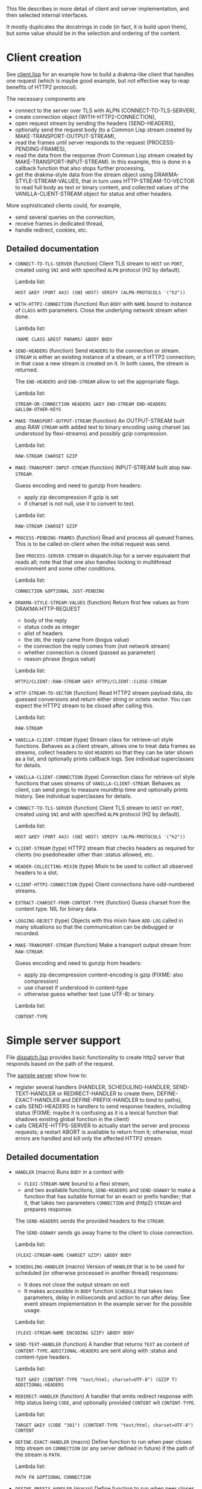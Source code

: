 This file describes in more detail of client and server implementation, and then selected internal interfaces.

It mostly duplicates the docstrings in code (in fact, it is build upon them), but some value should be in the selection and ordering of the content.

* Client creation
See [[file:client/client.lisp][client.lisp]] for an example how to build a drakma-like client that handles
one request (which is maybe good example, but not effective way to reap
benefits of HTTP2 protocol).

The necessary components are
- connect to the server over TLS with ALPN (CONNECT-TO-TLS-SERVER),
- create connection object (WITH-HTTP2-CONNECTION),
- open request stream by sending the headers (SEND-HEADERS),
- optionally send the request body (to a Common Lisp stream created by
  MAKE-TRANSPORT-OUTPUT-STREAM),
- read the frames until server responds to the request (PROCESS-PENDING-FRAMES),
- read the data from the response (from Common Lisp stream created by
  MAKE-TRANSPORT-INPUT-STREAM). In this example, this is done in a callback
  function that also stops further processing,
- get the drakma-style data from the stream object using
  DRAKMA-STYLE-STREAM-VALUES, that in turn uses HTTP-STREAM-TO-VECTOR to read
  full body as text or binary content, and collected values of the
  VANILLA-CLIENT-STREAM object for status and other headers.

More sophisticated clients could, for example,
- send several queries on the connection,
- receive frames in dedicated thread,
- handle redirect, cookies, etc.

** Detailed documentation

#+BEGIN: lisp-fns-doc :section http2::@client :package http2

- =CONNECT-TO-TLS-SERVER= (function)
   Client TLS stream to ~HOST~ on ~PORT~, created using ~SNI~ and with specified ~ALPN~
   protocol (H2 by default).

   Lambda list:
     : HOST &KEY (PORT 443) (SNI HOST) VERIFY (ALPN-PROTOCOLS '("h2"))
- =WITH-HTTP2-CONNECTION= (function)
   Run ~BODY~ with ~NAME~ bound to instance of ~CLASS~ with parameters.
     Close the underlying network stream when done.

   Lambda list:
     : (NAME CLASS &REST PARAMS) &BODY BODY
- =SEND-HEADERS= (function)
   Send ~HEADERS~ to the connection or stream. ~STREAM~ is either an existing instance
   of a stream, or a HTTP2 connection; in that case a new stream is created on
   it. In both cases, the stream is returned.

   The ~END-HEADERS~ and ~END-STREAM~ allow to set the appropriate flags.

   Lambda list:
     : STREAM-OR-CONNECTION HEADERS &KEY END-STREAM END-HEADERS
     : &ALLOW-OTHER-KEYS
- =MAKE-TRANSPORT-OUTPUT-STREAM= (function)
   An OUTPUT-STREAM built atop RAW ~STREAM~ with added text to binary encoding using
   charset (as understood by flexi-streams) and possibly gzip compression.

   Lambda list:
     : RAW-STREAM CHARSET GZIP
- =MAKE-TRANSPORT-INPUT-STREAM= (function)
   INPUT-STREAM built atop ~RAW-STREAM~.

   Guess encoding and need to gunzip from headers:
   - apply zip decompression if gzip is set
   - if charset is not null, use it to convert to text.

   Lambda list:
     : RAW-STREAM CHARSET GZIP
- =PROCESS-PENDING-FRAMES= (function)
   Read and process all queued frames. This is to be called on client when the
   initial request was send.

   See ~PROCESS-SERVER-STREAM~ in dispatch.lisp for a server equivalent that reads
   all; note that that one also handles locking in multithread environment and some
   other conditions.

   Lambda list:
     : CONNECTION &OPTIONAL JUST-PENDING
- =DRAKMA-STYLE-STREAM-VALUES= (function)
   Return first few values as from DRAKMA:HTTP-REQUEST
   - body of the reply
   - status code as integer
   - alist of headers
   - the ~URL~ the reply came from (bogus value)
   - the connection the reply comes from (not network stream)
   - whether connection is closed (passed as parameter)
   - reason phrase (bogus value)

   Lambda list:
     : HTTP2/CLIENT::RAW-STREAM &KEY HTTP2/CLIENT::CLOSE-STREAM
- =HTTP-STREAM-TO-VECTOR= (function)
   Read HTTP2 stream payload data, do guessed conversions and return either
   string or octets vector. You can expect the HTTP2 stream to be closed after calling
   this.

   Lambda list:
     : RAW-STREAM
- =VANILLA-CLIENT-STREAM= (type)
   Stream class for retrieve-url style functions. Behaves as a client stream,
      allows one to treat data frames as streams, collect headers to slot ~HEADERS~
      so that they can be later shown as a list, and optionally prints callback
      logs. See individual superclasses for details.

- =VANILLA-CLIENT-CONNECTION= (type)
   Connection class for retrieve-url style functions that uses streams of
      ~VANILLA-CLIENT-STREAM~. Behaves as client, can send pings to measure roundtrip
      time and optionally prints history. See individual superclasses for details.

- =CONNECT-TO-TLS-SERVER= (function)
   Client TLS stream to ~HOST~ on ~PORT~, created using ~SNI~ and with specified ~ALPN~
   protocol (H2 by default).

   Lambda list:
     : HOST &KEY (PORT 443) (SNI HOST) VERIFY (ALPN-PROTOCOLS '("h2"))

- =CLIENT-STREAM= (type)
   HTTP2 stream that checks headers as required for clients (no psedoheader other
   than :status allowed, etc.

- =HEADER-COLLECTING-MIXIN= (type)
   Mixin to be used to collect all observed headers to a slot.

- =CLIENT-HTTP2-CONNECTION= (type)
   Client connections have odd-numbered streams.


- =EXTRACT-CHARSET-FROM-CONTENT-TYPE= (function)
   Guess charset from the content type. NIL for binary data.

- =LOGGING-OBJECT= (type)
   Objects with this mixin have ~ADD-LOG~ called in many situations so that the
   communication can be debugged or recorded.

- =MAKE-TRANSPORT-STREAM= (function)
   Make a transport output stream from ~RAW-STREAM~.

   Guess encoding and need to gunzip from headers:
   - apply zip decompression content-encoding is gzip (FIXME: also compression)
   - use charset if understood in content-type
   - otherwise guess whether text (use UTF-8) or binary.

   Lambda list:
     : CONTENT-TYPE

   #+END:

* Simple server support

File [[./server/dispatch.lisp][dispatch.lisp]] provides basic functionality to create http2 server that
responds based on the path of the request.

The [[./server/server.lisp][sample server]] show how to:
- register several handlers (HANDLER, SCHEDULING-HANDLER, SEND-TEXT-HANDLER or
  REDIRECT-HANDLER to create them, DEFINE-EXACT-HANDLER and
  DEFINE-PREFIX-HANDLER to bind to paths),
- calls SEND-HEADERS in handlers to send response headers, including status
  (FIXME: maybe it is confusing as it is a lexical function that shadows
  existing global function in the client)
- calls CREATE-HTTPS-SERVER to actually start the server and process requests; a
  restart ABORT is available to return from it; otherwise, most errors are
  handled and kill only the affected HTTP2 stream.

** Detailed documentation
#+BEGIN: lisp-fns-doc :section http2::@server :package http2

- =HANDLER= (macro)
   Runs ~BODY~ in a context with
   - ~FLEXI-STREAM-NAME~ bound to a flexi stream,
   - and two available functions, ~SEND-HEADERS~ and ~SEND-GOAWAY~ to make a function
     that has suitable format for an exact or prefix handler; that it, that takes
     two parameters ~CONNECTION~ and (http2) ~STREAM~ and prepares response.

   The ~SEND-HEADERS~ sends the provided headers to the ~STREAM~.

   The ~SEND-GOAWAY~ sends go away frame to the client to close connection.

   Lambda list:
     : (FLEXI-STREAM-NAME CHARSET GZIP) &BODY BODY
- =SCHEDULING-HANDLER= (macro)
   Version of ~HANDLER~ that is to be used for scheduled (or otherwise processed in
   another thread) responses:
   - It does not close the output stream on exit
   - It makes accessible in ~BODY~ function ~SCHEDULE~ that takes two parameters, delay in miliseconds and action to run after delay. See event stream implementation in the example server for the possible usage.

   Lambda list:
     : (FLEXI-STREAM-NAME ENCODING GZIP) &BODY BODY
- =SEND-TEXT-HANDLER= (function)
   A handler that returns ~TEXT~ as content of ~CONTENT-TYPE~.
   ~ADDITIONAL-HEADERS~ are sent along with :status and content-type
   headers.

   Lambda list:
     : TEXT &KEY (CONTENT-TYPE "text/html; charset=UTF-8") (GZIP T)
     : ADDITIONAL-HEADERS
- =REDIRECT-HANDLER= (function)
   A handler that emits redirect response with http status being ~CODE~, and
   optionally provided ~CONTENT~ wit ~CONTENT-TYPE~.

   Lambda list:
     : TARGET &KEY (CODE "301") (CONTENT-TYPE "text/html; charset=UTF-8")
     : CONTENT
- =DEFINE-EXACT-HANDLER= (macro)
   Define function to run when peer closes http stream on ~CONNECTION~ (or any
   server defined in future) if the path of the stream is ~PATH~.

   Lambda list:
     : PATH FN &OPTIONAL CONNECTION
- =DEFINE-PREFIX-HANDLER= (macro)
   Define function to run when peer closes http stream on ~CONNECTION~ (or any
   server defined in future) if the path of the stream starts with ~PREFIX~.

   Lambda list:
     : PREFIX FN &OPTIONAL CONNECTION
- =PROCESS-SERVER-STREAM= (function)
   Make a HTTP2 connection of ~CONNECTION-CLASS~ on the underlying ~STREAM~ (that is a
   stream in Common Lisp sense, so either network stream or even standard io) and
   read frames from it until ~END-OF-FILE~ (client closed the underlying stream - or
   maybe we do) or ~GO-AWAY~ (client closes connection - or maybe we do) is
   signalled.

   Lambda list:
     : STREAM &KEY (CONNECTION-CLASS 'VANILLA-SERVER-CONNECTION) CONNECTION
- =DISPATCHER-MIXIN= (class)
   Server with behaviour that is defined by two sets of handlers, exact and
   prefix. Appropriate handler is run to process the request when peer closes the
   http2 stream. The exact handler must match fully the path (i.e., excluding
   query), the path must start with the prefix handler to match.

   Protocol and domain are not checked. The behaviour is implemented in the
   appropriate ~PEER-ENDS-HTTP-STREAM~ method.

   The handlers are set using ~DEFINE-PREFIX-HANDLER~ or ~DEFINE-EXACT-HANDLER~, and
   are functions typically created by ~HANDLER~ macro, or (in simple cases) by
   ~REDIRECT-HANDLER~ or ~SEND-TEXT-HANDLER~ functions.

     Superclasses:
     : STANDARD-OBJECT

- =VANILLA-SERVER-CONNECTION= (class)
   A server connection that spawns streams of ~VANILLA-SERVER-STREAM~ type when a
   new stream is requested, allows scheduled or other asynchronous writes, and
   optionally prints activities.

     Superclasses:
     : SERVER-HTTP2-CONNECTION DISPATCHER-MIXIN HISTORY-PRINTING-OBJECT

- =VANILLA-SERVER-STREAM= (class)
   A server-side stream that can be used as a binary output stream, optionally
   prints activities, and reads full body from client if clients sends one.

     Superclasses:
     : SERVER-STREAM BODY-COLLECTING-MIXIN HISTORY-PRINTING-OBJECT

- =KILL-SERVER= (restart)
   Kill server and close its underlying network stream. Bound in
   ~CREATE-HTTPS-SERVER~.


#+END:
* Changing internals: Callbacks
#+BEGIN: lisp-fns-doc :section http2::@callbacks :package http2
The reader functions for individual frames may call a callback that is supposed
to handle received frame in some way. All callbacks have stream or connection as
the first parameter.

In addition to the behaviour described below, all callback log the behaviour
when relevant stream or connection has logging-object as superclass.

- =PEER-OPENS-HTTP-STREAM= (function)
   Unknown stream ID was sent by the other side - i.e., from headers frame. Should
    return an object representing new stream.

   Lambda list:
     : CONNECTION STREAM-ID FRAME-TYPE
- =PEER-SENDS-PUSH-PROMISE= (function)
   This should be called on push promise (FIXME: and maybe it is not, and maybe
   the parameters should be different anyway). By default throws an error.

   Lambda list:
     : STREAM
- =APPLY-DATA-FRAME= (function)
   Data frame is received by a stream.
    By default does nothing; there are several mixins that implement reading the
    data.

   Lambda list:
     : STREAM PAYLOAD
- =APPLY-STREAM-PRIORITY= (function)
   Called when priority frame - or other frame with priority settings set -
   arrives. Does nothing, as priorities are deprecated in RFC9113 anyway.

   Lambda list:
     : STREAM EXCLUSIVE WEIGHT STREAM-DEPENDENCY
- =APPLY-WINDOW-SIZE-INCREMENT= (function)
   Called on window update frame. By default, increases ~PEER-WINDOW-SIZE~ slot of
   the strem or connection.

   Lambda list:
     : OBJECT INCREMENT
- =PEER-RESETS-STREAM= (function)
   The RST_STREAM frame fully terminates the referenced stream and
      causes it to enter the "closed" state.  After receiving a RST_STREAM
      on a stream, the receiver MUST ~NOT~ send additional frames for that
      stream, with the exception of ~PRIORITY~.  However, after sending the
      RST_STREAM, the sending endpoint MUST be prepared to receive and
      process additional frames sent on the stream that might have been
      sent by the peer prior to the arrival of the RST_STREAM.

   Lambda list:
     : STREAM ERROR-CODE
- =SET-PEER-SETTING= (function)
   Process received information about peers setting.

   The setting relates to the ~CONNECTION~. ~NAME~ is a keyword symbol (see
   *SETTINGS-ALIST*, subject to possible change to 16bit number in future) and ~VALUE~ is
   32bit number.

   Lambda list:
     : CONNECTION NAME VALUE
- =PEER-EXPECTS-SETTINGS-ACK= (function)
   Called when settings-frame without ~ACK~ is received, after individual
   ~SET-PEER-SETTING~ calls. By default, send ~ACK~ frame.

   Lambda list:
     : CONNECTION
- =PEER-ACKS-SETTINGS= (function)
   Called when SETTINGS-FRAME with ~ACK~ flag is received. By default does nothing.

   Lambda list:
     : CONNECTION
- =PEER-ENDS-HTTP-STREAM= (function)
   Do relevant state changes when closing http stream (as part of received ~HEADERS~ or
   ~PAYLOAD~).

   Lambda list:
     : STREAM
- =HANDLE-UNDEFINED-FRAME= (function)
   Callback that is called when a frame of unknown type is received - see
   extensions.

   Lambda list:
     : TYPE FLAGS LENGTH
- =DO-PONG= (function)
   Called when ping-frame with ~ACK~ is received. By default warns about unexpected ping response; see also ~TIMESHIFT-PINGING-CONNECTION~ mixin.

   Lambda list:
     : CONNECTION DATA
- =DO-GOAWAY= (function)
   Called when a go-away frame is received. By default throws ~GO-AWAY~ condition if
   error was reported.

   Lambda list:
     : CONNECTION ERROR-CODE LAST-STREAM-ID DEBUG-DATA

#+END:
* Low level Debugging

The trace macro should suffice for low level debugging, e.g:

- to watch frames
  #+begin_src lisp
    (trace read-frame)
    (trace write-frame-header
           . #+sbcl (:print  (frame-type-name  (aref *frame-types* (sb-debug:arg 2)))))
  #+end_src

- to watch window size increase and decrease
  #+begin_src lisp
    (trace write-window-update-frame)
    (trace read-data-frame)
  #+end_src

The specific debugging code will likely be slowly removed from the code.
